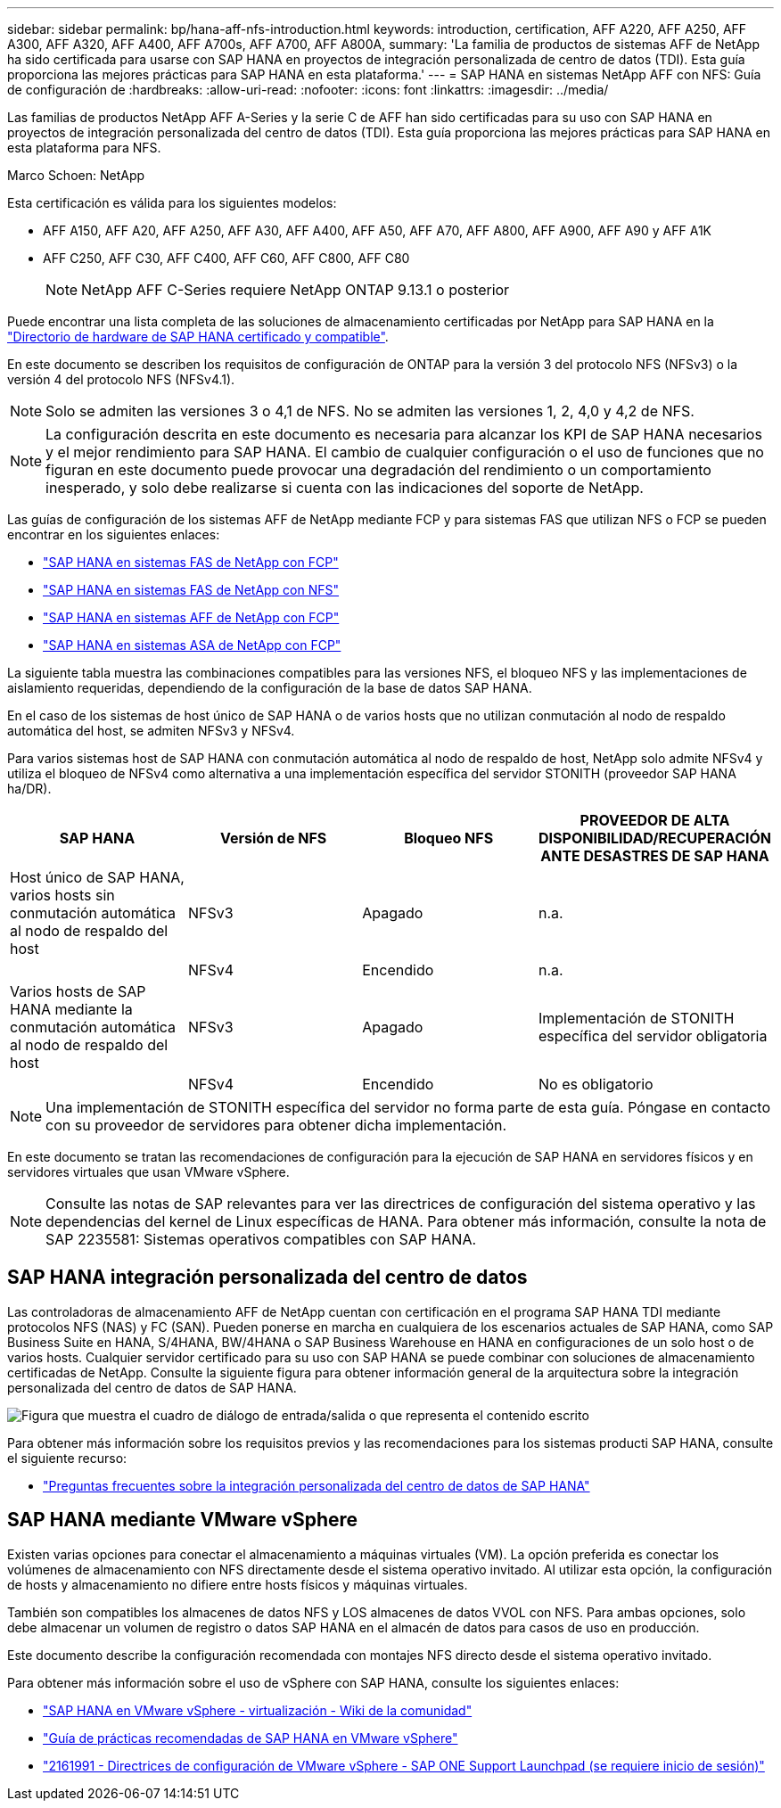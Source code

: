 ---
sidebar: sidebar 
permalink: bp/hana-aff-nfs-introduction.html 
keywords: introduction, certification, AFF A220, AFF A250, AFF A300, AFF A320, AFF A400, AFF A700s, AFF A700, AFF A800A, 
summary: 'La familia de productos de sistemas AFF de NetApp ha sido certificada para usarse con SAP HANA en proyectos de integración personalizada de centro de datos (TDI). Esta guía proporciona las mejores prácticas para SAP HANA en esta plataforma.' 
---
= SAP HANA en sistemas NetApp AFF con NFS: Guía de configuración de
:hardbreaks:
:allow-uri-read: 
:nofooter: 
:icons: font
:linkattrs: 
:imagesdir: ../media/


[role="lead"]
Las familias de productos NetApp AFF A-Series y la serie C de AFF han sido certificadas para su uso con SAP HANA en proyectos de integración personalizada del centro de datos (TDI). Esta guía proporciona las mejores prácticas para SAP HANA en esta plataforma para NFS.

Marco Schoen: NetApp

Esta certificación es válida para los siguientes modelos:

* AFF A150, AFF A20, AFF A250, AFF A30, AFF A400, AFF A50, AFF A70, AFF A800, AFF A900, AFF A90 y AFF A1K
* AFF C250, AFF C30, AFF C400, AFF C60, AFF C800, AFF C80
+

NOTE: NetApp AFF C-Series requiere NetApp ONTAP 9.13.1 o posterior



Puede encontrar una lista completa de las soluciones de almacenamiento certificadas por NetApp para SAP HANA en la https://www.sap.com/dmc/exp/2014-09-02-hana-hardware/enEN/#/solutions?filters=v:deCertified;ve:13["Directorio de hardware de SAP HANA certificado y compatible"^].

En este documento se describen los requisitos de configuración de ONTAP para la versión 3 del protocolo NFS (NFSv3) o la versión 4 del protocolo NFS (NFSv4.1).


NOTE: Solo se admiten las versiones 3 o 4,1 de NFS. No se admiten las versiones 1, 2, 4,0 y 4,2 de NFS.


NOTE: La configuración descrita en este documento es necesaria para alcanzar los KPI de SAP HANA necesarios y el mejor rendimiento para SAP HANA. El cambio de cualquier configuración o el uso de funciones que no figuran en este documento puede provocar una degradación del rendimiento o un comportamiento inesperado, y solo debe realizarse si cuenta con las indicaciones del soporte de NetApp.

Las guías de configuración de los sistemas AFF de NetApp mediante FCP y para sistemas FAS que utilizan NFS o FCP se pueden encontrar en los siguientes enlaces:

* link:hana-fas-fc-introduction.html["SAP HANA en sistemas FAS de NetApp con FCP"^]
* link:hana-fas-nfs-introduction.html["SAP HANA en sistemas FAS de NetApp con NFS"^]
* link:hana-aff-fc-introduction.html["SAP HANA en sistemas AFF de NetApp con FCP"^]
* link:hana-asa-fc-introduction.html["SAP HANA en sistemas ASA de NetApp con FCP"^]


La siguiente tabla muestra las combinaciones compatibles para las versiones NFS, el bloqueo NFS y las implementaciones de aislamiento requeridas, dependiendo de la configuración de la base de datos SAP HANA.

En el caso de los sistemas de host único de SAP HANA o de varios hosts que no utilizan conmutación al nodo de respaldo automática del host, se admiten NFSv3 y NFSv4.

Para varios sistemas host de SAP HANA con conmutación automática al nodo de respaldo de host, NetApp solo admite NFSv4 y utiliza el bloqueo de NFSv4 como alternativa a una implementación específica del servidor STONITH (proveedor SAP HANA ha/DR).

|===
| SAP HANA | Versión de NFS | Bloqueo NFS | PROVEEDOR DE ALTA DISPONIBILIDAD/RECUPERACIÓN ANTE DESASTRES DE SAP HANA 


| Host único de SAP HANA, varios hosts sin conmutación automática al nodo de respaldo del host | NFSv3 | Apagado | n.a. 


|  | NFSv4 | Encendido | n.a. 


| Varios hosts de SAP HANA mediante la conmutación automática al nodo de respaldo del host | NFSv3 | Apagado | Implementación de STONITH específica del servidor obligatoria 


|  | NFSv4 | Encendido | No es obligatorio 
|===

NOTE: Una implementación de STONITH específica del servidor no forma parte de esta guía. Póngase en contacto con su proveedor de servidores para obtener dicha implementación.

En este documento se tratan las recomendaciones de configuración para la ejecución de SAP HANA en servidores físicos y en servidores virtuales que usan VMware vSphere.


NOTE: Consulte las notas de SAP relevantes para ver las directrices de configuración del sistema operativo y las dependencias del kernel de Linux específicas de HANA. Para obtener más información, consulte la nota de SAP 2235581: Sistemas operativos compatibles con SAP HANA.



== SAP HANA integración personalizada del centro de datos

Las controladoras de almacenamiento AFF de NetApp cuentan con certificación en el programa SAP HANA TDI mediante protocolos NFS (NAS) y FC (SAN). Pueden ponerse en marcha en cualquiera de los escenarios actuales de SAP HANA, como SAP Business Suite en HANA, S/4HANA, BW/4HANA o SAP Business Warehouse en HANA en configuraciones de un solo host o de varios hosts. Cualquier servidor certificado para su uso con SAP HANA se puede combinar con soluciones de almacenamiento certificadas de NetApp. Consulte la siguiente figura para obtener información general de la arquitectura sobre la integración personalizada del centro de datos de SAP HANA.

image:saphana_aff_nfs_image1.png["Figura que muestra el cuadro de diálogo de entrada/salida o que representa el contenido escrito"]

Para obtener más información sobre los requisitos previos y las recomendaciones para los sistemas producti SAP HANA, consulte el siguiente recurso:

* http://go.sap.com/documents/2016/05/e8705aae-717c-0010-82c7-eda71af511fa.html["Preguntas frecuentes sobre la integración personalizada del centro de datos de SAP HANA"^]




== SAP HANA mediante VMware vSphere

Existen varias opciones para conectar el almacenamiento a máquinas virtuales (VM). La opción preferida es conectar los volúmenes de almacenamiento con NFS directamente desde el sistema operativo invitado. Al utilizar esta opción, la configuración de hosts y almacenamiento no difiere entre hosts físicos y máquinas virtuales.

También son compatibles los almacenes de datos NFS y LOS almacenes de datos VVOL con NFS. Para ambas opciones, solo debe almacenar un volumen de registro o datos SAP HANA en el almacén de datos para casos de uso en producción.

Este documento describe la configuración recomendada con montajes NFS directo desde el sistema operativo invitado.

Para obtener más información sobre el uso de vSphere con SAP HANA, consulte los siguientes enlaces:

* https://help.sap.com/docs/SUPPORT_CONTENT/virtualization/3362185751.html["SAP HANA en VMware vSphere - virtualización - Wiki de la comunidad"^]
* https://www.vmware.com/docs/sap_hana_on_vmware_vsphere_best_practices_guide-white-paper["Guía de prácticas recomendadas de SAP HANA en VMware vSphere"^]
* https://launchpad.support.sap.com/["2161991 - Directrices de configuración de VMware vSphere - SAP ONE Support Launchpad (se requiere inicio de sesión)"^]

